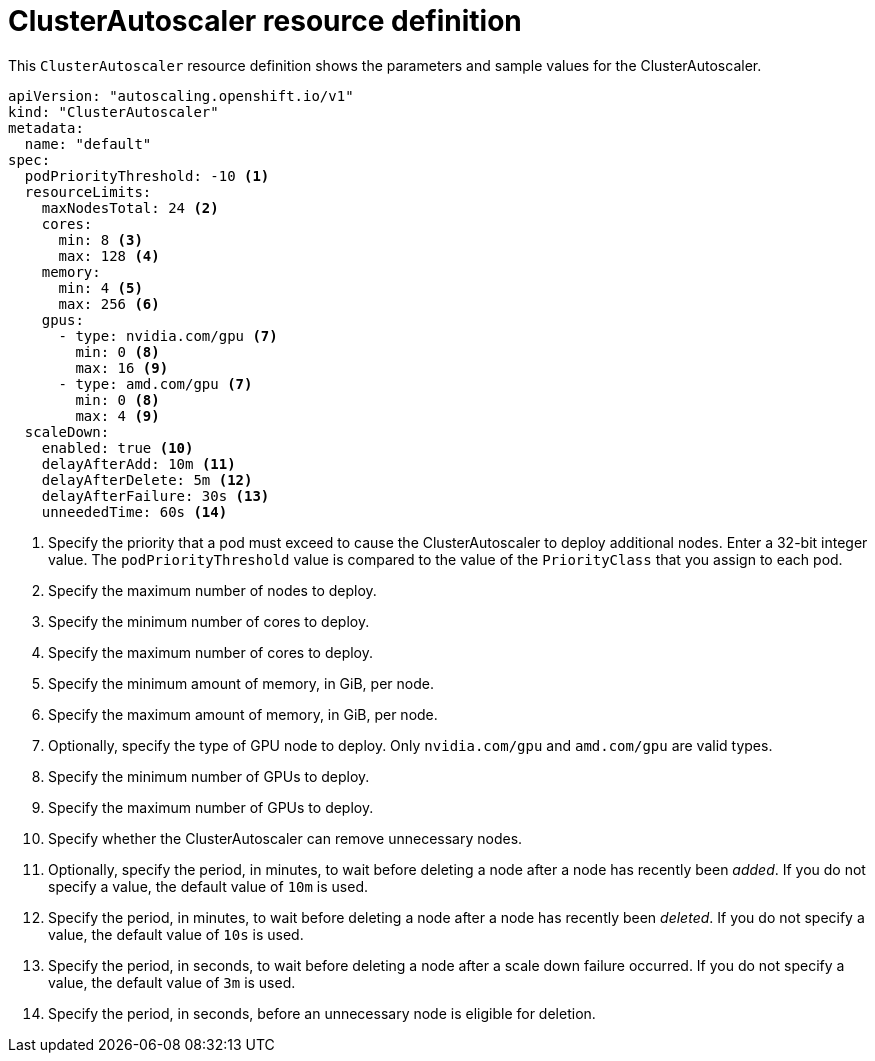 // Module included in the following assemblies:
//
// * machine_management/applying-autoscaling.adoc

[id="cluster-autoscaler-cr_{context}"]
= ClusterAutoscaler resource definition

This `ClusterAutoscaler` resource definition shows the parameters and sample
values for the ClusterAutoscaler.


[source,yaml]
----
apiVersion: "autoscaling.openshift.io/v1"
kind: "ClusterAutoscaler"
metadata:
  name: "default"
spec:
  podPriorityThreshold: -10 <1>
  resourceLimits:
    maxNodesTotal: 24 <2>
    cores:
      min: 8 <3>
      max: 128 <4>
    memory:
      min: 4 <5>
      max: 256 <6>
    gpus:
      - type: nvidia.com/gpu <7>
        min: 0 <8>
        max: 16 <9>
      - type: amd.com/gpu <7>
        min: 0 <8>
        max: 4 <9>
  scaleDown:
    enabled: true <10>
    delayAfterAdd: 10m <11>
    delayAfterDelete: 5m <12>
    delayAfterFailure: 30s <13>
    unneededTime: 60s <14>
----
<1> Specify the priority that a pod must exceed to cause the ClusterAutoscaler
to deploy additional nodes. Enter a 32-bit integer value. The
`podPriorityThreshold` value is compared to the value of the `PriorityClass` that
you assign to each pod.
<2> Specify the maximum number of nodes to deploy.
<3> Specify the minimum number of cores to deploy.
<4> Specify the maximum number of cores to deploy.
<5> Specify the minimum amount of memory, in GiB, per node.
<6> Specify the maximum amount of memory, in GiB, per node.
<7> Optionally, specify the type of GPU node to deploy. Only
`nvidia.com/gpu` and `amd.com/gpu` are valid types.
<8> Specify the minimum number of GPUs to deploy.
<9> Specify the maximum number of GPUs to deploy.
<10> Specify whether the ClusterAutoscaler can remove unnecessary nodes.
<11> Optionally, specify the period, in minutes, to wait before deleting a node after
a node has recently been _added_. If you do not specify a value, the default
value of `10m` is used.
<12> Specify the period, in minutes, to wait before deleting a node after
a node has recently been _deleted_. If you do not specify a value, the default
value of `10s` is used.
<13> Specify the period, in seconds, to wait before deleting a node after
a scale down failure occurred. If you do not specify a value, the default
value of `3m` is used.
<14> Specify the period, in seconds, before an unnecessary node is eligible
for deletion.
